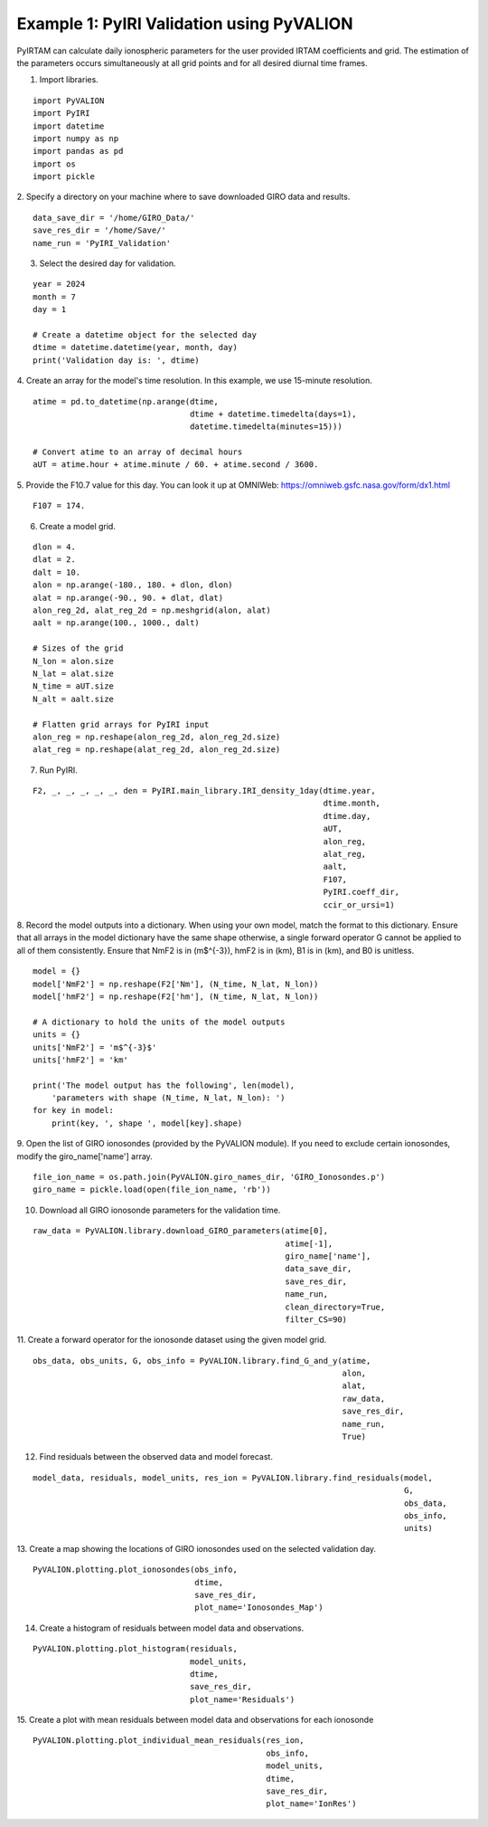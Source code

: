 Example 1: PyIRI Validation using PyVALION
==========================================

PyIRTAM can calculate daily ionospheric parameters for the user provided
IRTAM coefficients and grid. The estimation of the parameters occurs
simultaneously at all grid points and for all desired diurnal time frames. 

1. Import libraries.

::

   import PyVALION
   import PyIRI
   import datetime
   import numpy as np
   import pandas as pd
   import os
   import pickle

2. Specify a directory on your machine where to save downloaded GIRO data and
results.

::

    data_save_dir = '/home/GIRO_Data/'
    save_res_dir = '/home/Save/'
    name_run = 'PyIRI_Validation'

3. Select the desired day for validation.

::

    year = 2024
    month = 7
    day = 1

    # Create a datetime object for the selected day
    dtime = datetime.datetime(year, month, day)
    print('Validation day is: ', dtime)

4. Create an array for the model's time resolution. In this example, we use
15-minute resolution.

::

    atime = pd.to_datetime(np.arange(dtime,
                                     dtime + datetime.timedelta(days=1),
                                     datetime.timedelta(minutes=15)))

    # Convert atime to an array of decimal hours
    aUT = atime.hour + atime.minute / 60. + atime.second / 3600.

5. Provide the F10.7 value for this day. You can look it up at OMNIWeb:
https://omniweb.gsfc.nasa.gov/form/dx1.html

::

    F107 = 174.

6. Create a model grid.

::

    dlon = 4.
    dlat = 2.
    dalt = 10.
    alon = np.arange(-180., 180. + dlon, dlon)
    alat = np.arange(-90., 90. + dlat, dlat)
    alon_reg_2d, alat_reg_2d = np.meshgrid(alon, alat)
    aalt = np.arange(100., 1000., dalt)

    # Sizes of the grid
    N_lon = alon.size
    N_lat = alat.size
    N_time = aUT.size
    N_alt = aalt.size

    # Flatten grid arrays for PyIRI input
    alon_reg = np.reshape(alon_reg_2d, alon_reg_2d.size)
    alat_reg = np.reshape(alat_reg_2d, alon_reg_2d.size)

7. Run PyIRI.

::

    F2, _, _, _, _, _, den = PyIRI.main_library.IRI_density_1day(dtime.year,
                                                                 dtime.month,
                                                                 dtime.day,
                                                                 aUT,
                                                                 alon_reg,
                                                                 alat_reg,
                                                                 aalt,
                                                                 F107,
                                                                 PyIRI.coeff_dir,
                                                                 ccir_or_ursi=1)

8. Record the model outputs into a dictionary. When using your own model, match
the format to this dictionary. Ensure that all arrays in the model dictionary
have the same shape otherwise, a single forward operator G cannot be applied to
all of them consistently. Ensure that NmF2 is in (m$^{-3}), hmF2 is in (km),
B1 is in (km), and B0 is unitless.

::

    model = {}
    model['NmF2'] = np.reshape(F2['Nm'], (N_time, N_lat, N_lon))
    model['hmF2'] = np.reshape(F2['hm'], (N_time, N_lat, N_lon))

    # A dictionary to hold the units of the model outputs
    units = {}
    units['NmF2'] = 'm$^{-3}$'
    units['hmF2'] = 'km'

    print('The model output has the following', len(model),
        'parameters with shape (N_time, N_lat, N_lon): ')
    for key in model:
        print(key, ', shape ', model[key].shape)

9. Open the list of GIRO ionosondes (provided by the PyVALION module).
If you need to exclude certain ionosondes, modify the giro_name['name'] array.

::

    file_ion_name = os.path.join(PyVALION.giro_names_dir, 'GIRO_Ionosondes.p')
    giro_name = pickle.load(open(file_ion_name, 'rb'))

10. Download all GIRO ionosonde parameters for the validation time.

::

    raw_data = PyVALION.library.download_GIRO_parameters(atime[0],
                                                         atime[-1],
                                                         giro_name['name'],
                                                         data_save_dir,
                                                         save_res_dir,
                                                         name_run,
                                                         clean_directory=True,
                                                         filter_CS=90)


11. Create a forward operator for the ionosonde dataset using the given model
grid.

::

    obs_data, obs_units, G, obs_info = PyVALION.library.find_G_and_y(atime,
                                                                     alon,
                                                                     alat,
                                                                     raw_data,
                                                                     save_res_dir,
                                                                     name_run,
                                                                     True)

12. Find residuals between the observed data and model forecast.

::

    model_data, residuals, model_units, res_ion = PyVALION.library.find_residuals(model,
                                                                                  G,
                                                                                  obs_data,
                                                                                  obs_info,
                                                                                  units)

13. Create a map showing the locations of GIRO ionosondes used on the selected 
validation day.

::

    PyVALION.plotting.plot_ionosondes(obs_info,
                                      dtime,
                                      save_res_dir,
                                      plot_name='Ionosondes_Map')

.. image:: /docs/figures/Ionosondes_Map.png
    :width: 600px
    :align: center
    :alt: GIRO Ionosondes Used for the Validation.

14. Create a histogram of residuals between model data and observations.

::

    PyVALION.plotting.plot_histogram(residuals,
                                     model_units,
                                     dtime,
                                     save_res_dir,
                                     plot_name='Residuals')

.. image:: /docs/figures/Residuals.png
    :width: 600px
    :align: center
    :alt: Residuals between observations and model forecast.

15. Create a plot with mean residuals between model data and observations for
each ionosonde

::

    PyVALION.plotting.plot_individual_mean_residuals(res_ion,
                                                     obs_info,
                                                     model_units,
                                                     dtime,
                                                     save_res_dir,
                                                     plot_name='IonRes')

.. image:: /docs/figures/IonRes_NmF2.png
    :width: 600px
    :align: center
    :alt: Mean NmF2 residuals for each ionosonde.

.. image:: /docs/figures/IonRes_hmF2.png
    :width: 600px
    :align: center
    :alt: Mean hmF2 residuals for each ionosonde.
